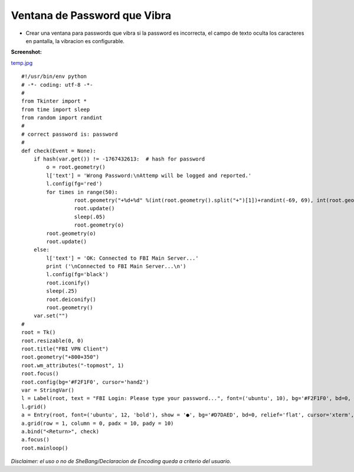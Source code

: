 
Ventana de Password que Vibra
=============================

* Crear una ventana para passwords que vibra si la password es incorrecta, el campo de texto oculta los caracteres en pantalla, la vibracion es configurable.

**Screenshot:**

`temp.jpg </wiki/VentanaPasswordVibra/attachment/128/temp.jpg>`_

::

    #!/usr/bin/env python
    # -*- coding: utf-8 -*-
    #
    from Tkinter import *
    from time import sleep
    from random import randint
    #
    # correct password is: password
    #
    def check(Event = None):
        if hash(var.get()) != -1767432613:  # hash for password
            o = root.geometry()
            l['text'] = 'Wrong Password:\nAttemp will be logged and reported.'
            l.config(fg='red')
            for times in range(50):
                     root.geometry("+%d+%d" %(int(root.geometry().split("+")[1])+randint(-69, 69), int(root.geometry().split("+")[2])+randint(-69, 69)))
                     root.update()
                     sleep(.05)
                     root.geometry(o)
            root.geometry(o)
            root.update()
        else:
            l['text'] = 'OK: Connected to FBI Main Server...'
            print ('\nConnected to FBI Main Server...\n')
            l.config(fg='black')
            root.iconify()
            sleep(.25)
            root.deiconify()
            root.geometry()
        var.set("")
    #        
    root = Tk()
    root.resizable(0, 0)
    root.title("FBI VPN Client")
    root.geometry("+800+350")
    root.wm_attributes("-topmost", 1)
    root.focus()
    root.config(bg='#F2F1F0', cursor='hand2')
    var = StringVar()
    l = Label(root, text = "FBI Login: Please type your password...", font=('ubuntu', 10), bg='#F2F1F0', bd=0, relief='flat', cursor='hand2')
    l.grid()
    a = Entry(root, font=('ubuntu', 12, 'bold'), show = '●', bg='#D7DAED', bd=0, relief='flat', cursor='xterm', highlightcolor='red', textvariable = var)  # show = '*'
    a.grid(row = 1, column = 0, padx = 10, pady = 10)
    a.bind("<Return>", check)
    a.focus()
    root.mainloop()


*Disclaimer: el uso o no de SheBang/Declaracion de Encoding queda a criterio del usuario.*

